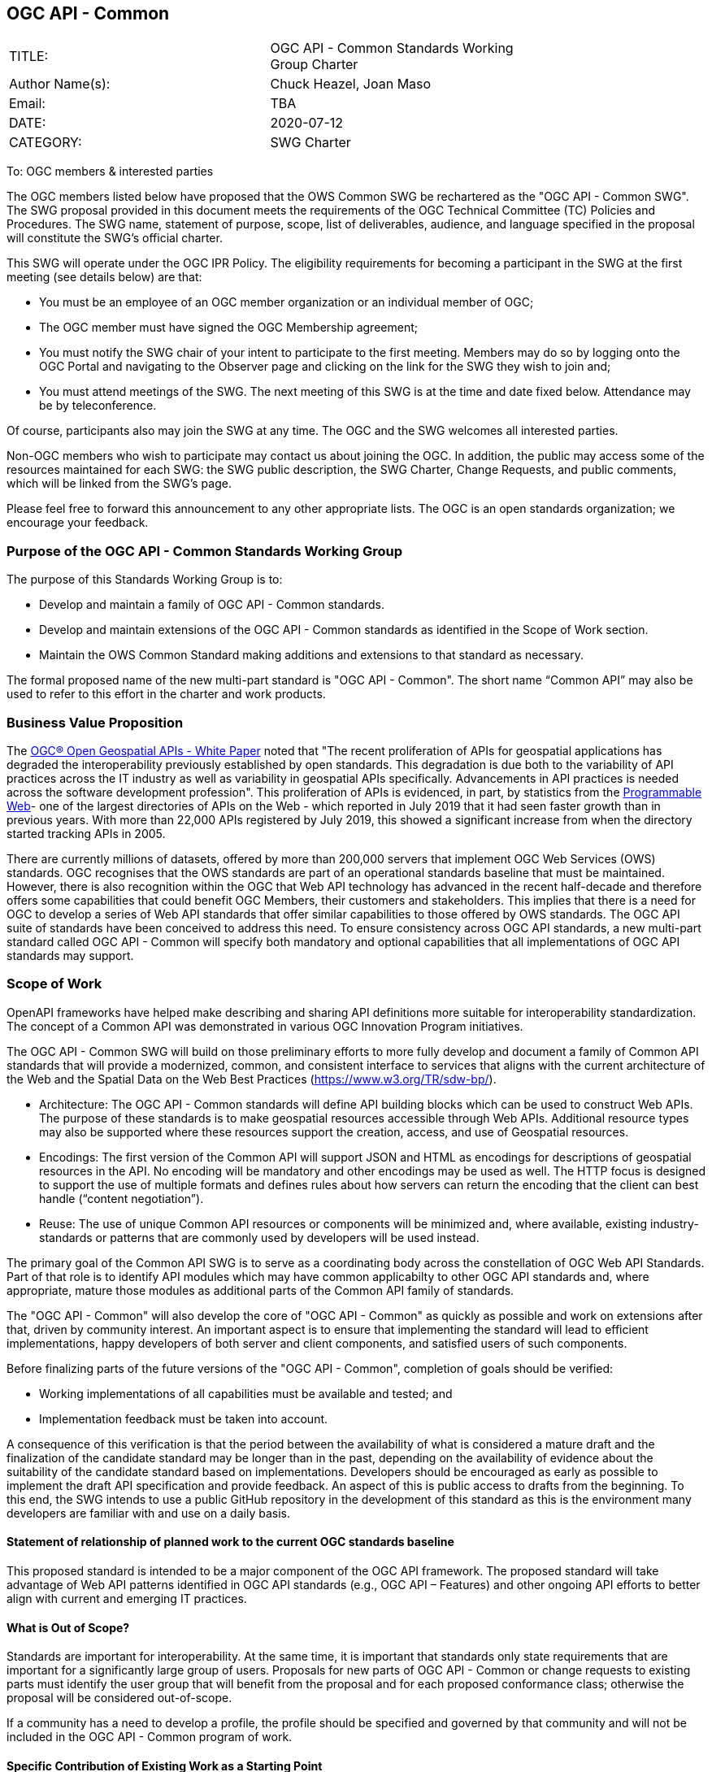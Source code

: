 :authors: Chuck Heazel, Joan Maso
:authors_email: TBA
:date: 2020-07-12
:title: OGC API - Common
:swgname: OGC API - Common
:shortname: Common API
:resources: geospatial
:resource: geospatial
:relevant_spec: OGC Web Service Common Implementation Specification standard
:relevant_spec_docnum:  06-121r9
:githubrepo: https://github.com/opengeospatial/oapi_common
:base_swg: OWS Common SWG
:target_start_date: August 2020
:target_end_date: December 2020
:dwg_review: Architecture DWG
:dwg_review_meeting: September 2020 Virtual OGC Member Meeting
:conveners: {authors}

== {swgname}

[cols=",",width="75%",options="",align="center"]
|===
|TITLE: a| {swgname} Standards Working Group Charter
|Author Name(s): | {authors}
|Email: | {authors_email}
|DATE: | {date}
|CATEGORY: | SWG Charter
|===

To: OGC members & interested parties

The OGC members listed below have proposed that the OWS Common SWG be rechartered as the "{swgname} SWG". The SWG proposal provided in this document meets the requirements of the OGC Technical Committee (TC) Policies and Procedures. The SWG name, statement of purpose, scope, list of deliverables, audience, and language specified in the proposal will constitute the SWG’s official charter.

This SWG will operate under the OGC IPR Policy. The eligibility requirements for becoming a participant in the SWG at the first meeting (see details below) are that:

•	You must be an employee of an OGC member organization or an individual member of OGC;

•	The OGC member must have signed the OGC Membership agreement;

•	You must notify the SWG chair of your intent to participate to the first meeting. Members may do so by logging onto the OGC Portal and navigating to the Observer page and clicking on the link for the SWG they wish to join and;

•	You must attend meetings of the SWG. The next meeting of this SWG is at the time and date fixed below. Attendance may be by teleconference.

Of course, participants also may join the SWG at any time. The OGC and the SWG welcomes all interested parties.

Non-OGC members who wish to participate may contact us about joining the OGC. In addition, the public may access some of the resources maintained for each SWG: the SWG public description, the SWG Charter, Change Requests, and public comments, which will be linked from the SWG’s page.

Please feel free to forward this announcement to any other appropriate lists. The OGC is an open standards organization; we encourage your feedback.

=== Purpose of the {swgname} Standards Working Group

The purpose of this Standards Working Group is to:

* Develop and maintain a family of {swgname} standards.
* Develop and maintain extensions of the {swgname} standards as identified in the Scope of Work section.
* Maintain the OWS Common Standard making additions and extensions to that standard as necessary.

The formal proposed name of the new multi-part standard is "{swgname}". The short name “{shortname}” may also be used to refer to this effort in the charter and work products.

=== Business Value Proposition

The http://docs.opengeospatial.org/wp/16-019r4/16-019r4.html[OGC® Open Geospatial APIs - White Paper] noted that "The recent proliferation of APIs for geospatial applications has degraded the interoperability previously established by open standards. This degradation is due both to the variability of API practices across the IT industry as well as variability in geospatial APIs specifically. Advancements in API practices is needed across the software development profession". This proliferation of APIs is evidenced, in part, by statistics from the https://www.programmableweb.com/news/apis-show-faster-growth-rate-2019-previous-years/research/2019/07/17[Programmable Web]- one of the largest directories of APIs on the Web - which reported in July 2019 that it had seen faster growth than in previous years. With more than 22,000 APIs registered by July 2019, this showed a significant increase from when the directory started tracking APIs in 2005.

There are currently millions of datasets, offered by more than 200,000 servers that implement OGC Web Services (OWS) standards. OGC recognises that the OWS standards are part of an operational standards baseline that must be maintained. However, there is also recognition within the OGC that Web API technology has advanced in the recent half-decade and therefore offers some capabilities that could benefit OGC Members, their customers and stakeholders.  This implies  that there is a need for OGC to develop a series of Web API standards that offer similar capabilities to those offered by OWS standards. The OGC API  suite of standards have been conceived to address this need. To ensure consistency across OGC API standards, a new multi-part standard called OGC API - Common will specify both mandatory and optional capabilities that all implementations of OGC API standards may support.

=== Scope of Work

OpenAPI frameworks have helped make describing and sharing API definitions more suitable for interoperability standardization. The concept of a {shortname} was demonstrated in various OGC Innovation Program initiatives.

The {swgname} SWG will build on those preliminary efforts to more fully develop and document a family of {shortname} standards that will provide a modernized, common, and consistent interface to services that aligns with the current architecture of the Web and the
Spatial Data on the Web Best Practices (https://www.w3.org/TR/sdw-bp/).

* Architecture: The {swgname} standards will define API building blocks which can be used to construct Web APIs. The purpose of these standards is to make {resources} resources accessible through Web APIs. Additional resource types may also be supported where these resources support the creation, access, and use of Geospatial resources.

*	Encodings: The first version of the {shortname} will support JSON and HTML as encodings for descriptions of {resource} resources in the API. No encoding will be mandatory and other encodings may be used as well. The HTTP focus is designed to support the use of multiple formats and defines rules about how servers can return the encoding that the client can best handle (“content negotiation”).

* Reuse: The use of unique {shortname} resources or components will be minimized and, where available, existing industry-standards or patterns that are commonly used by developers will be used instead.

The primary goal of the {shortname} SWG is to serve as a coordinating body across the constellation of OGC Web API Standards. Part of that role is to identify API modules which may have common applicabilty to other OGC API standards and, where appropriate, mature those modules as additional parts of the {shortname} family of standards.

The "{swgname}" will also develop the core of "{swgname}" as quickly as possible and work on extensions after that, driven by community interest. An important aspect is to ensure that implementing the standard will lead to efficient implementations, happy developers of both server and client components, and satisfied users of such components.

Before finalizing parts of the future versions of the "{swgname}", completion of goals should be verified:

*	Working implementations of all capabilities must be available and tested; and
*	Implementation feedback must be taken into account.

A consequence of this verification is that the period between the availability of what is considered a mature draft and the finalization of the candidate standard may be longer than in the past, depending on the availability of evidence about the suitability of the candidate standard based on implementations. Developers should be encouraged as early as possible to implement the draft API specification and provide feedback. An aspect of this is public access to drafts from the beginning. To this end, the SWG intends to use a public GitHub repository in the development of this standard as this is the environment many developers are familiar with and use on a daily basis.

==== Statement of relationship of planned work to the current OGC standards baseline

This proposed standard is intended to be a major component of the OGC API framework. The proposed standard will take advantage of Web API patterns identified in OGC API standards (e.g., OGC API – Features) and other ongoing API efforts to better align with current and emerging IT practices.

==== What is Out of Scope?

Standards are important for interoperability. At the same time, it is important that standards only state requirements that are important for a significantly large group of users. Proposals for new parts of {swgname} or change requests to existing parts must identify the user group that will benefit from the proposal and for each proposed conformance class; otherwise the proposal will be considered out-of-scope.

If a community has a need to develop a profile, the profile should be specified and governed by that community and will not be included in the {swgname} program of work.

==== Specific Contribution of Existing Work as a Starting Point

The starting point for the work will be the draft documents that currently are on the proposed SWG's repository ({githubrepo}). This charter recognises the prior work done by the {base_swg}. Upon approval of this Charter, responsibility for {swgname} shall be transferred to the proposed {swgname} SWG.

The work shall also be informed by the following specifications and by recommendations found in:

*	OGC/W3C Spatial Data Working Group on the Web Best Practices (https://www.w3.org/TR/sdw-bp/);
*	OGC Geospatial API White Paper [OGC 16-019r4];
*	OGC API - Features - Part 1: Core standard, [OGC 17-069r3];
*   OGC Web API Guidelines (https://github.com/opengeospatial/OGC-Web-API-Guidelines).

Each of these documents recommends an emphasis on resource-oriented APIs in future OGC standards development including use of tools such as OpenAPI.

==== Is this a persistent SWG?


* [x] Yes
* [ ] No

==== When can SWG be inactivated?

The {swgname} SWG is a standing one, maintaining the suite through corrigenda, feature extensions, new features, etc. as requested by the membership. Any newly adopted Web API module which shows common applicability will be added to the the {swgname} program of work.

=== Description of Deliverables

==== Initial Deliverables

The following deliverables will result from the work of this SWG:

*	A final version of the "{swgname} - Part 1: Core" document for submission to the TC;
*	Identification of at least three prototype implementations of the core based on the standard — although more would be preferred; and
*	Zero or more additional parts as time and community interest permits.

Part 1 will cover basic capabilities and define high-level metadata. Capabilities for richer {resource} interfaces or extension for unique {resource} resource considerations will be specified in additional parts.

The targeted start date is in {target_start_date} once charter is approved. Formal approval of the core {shortname} is envisaged to take place nearer {target_end_date}.

==== Additional SWG Tasks

The overarching task of the SWG is to hunt for commonality across the Web API efforts and document those elements as OGC standards.

The SWG will also develop the following extensions:

* OGC API - Common - Part 2: Geospatial Data
* OGC API - Common - Part 3: Coordinate Reference Systems

=== IPR Policy for this SWG

* [x] RAND-Royalty Free
* [ ] RAND for fee

=== Anticipated Participants

* Geospatial resource providers.
* Developers implementing services.
* Users of geospatial resources.

=== Domain Working Group Endorsement

The {dwg_review} will review the proof-of-concept at {githubrepo} and this SWG charter. A statement of endorsement is anticipated at the  {dwg_review_meeting}.

=== Other Informative Remarks about this SWG

[loweralpha, start=1]
. Similar or Applicable Standards Work (OGC and Elsewhere).

The following standards work may be applicable to the work of the proposed SWG:

* 17-069, OGC API - Features
* {relevant_spec_docnum}, {relevant_spec}

Additionally, the proposed SWG will monitor other OGC API work ongoing in various Standards and Innovation Program activities.

[loweralpha, start=2]
. Details of the First Meeting
The first meeting of the SWG will be within four weeks of approval of the SWG.

[loweralpha, start=3]
. Projected On-going Meeting Schedule
The work of this SWG will be carried out primarily on GitHub and via email, conference calls, with potential face-to-face meetings at OGC TC meetings as agreed to by the SWG members. The teleconference calls will be scheduled as needed and posted to the OGC portal. Voting on {shortname} content will be limited to SWG members only.

[loweralpha, start=4]
. Supporters of the Proposal (Charter Members)

The following people support this proposal and are committed to the Charter and projected meeting schedule. These members are known as SWG Founding or Charter members. The charter members agree to the SoW and IPR terms as defined in this charter. The charter members have voting rights beginning the day the SWG is officially formed. Charter Members are shown on the public SWG page.

[cols=",",width="75%",options="header",align="center"]
|===
|Name| Organization
|Chris Little  | Met Office
|Clemens Portele  | interactive instruments
|Joan Maso  | UAB-CREAF
|Chuck Heazel  | Heazel Tech
|Jerome Jacovella St Louis  | Ecere
|===

[loweralpha, start=5]
. Convener(s)

{authors}

